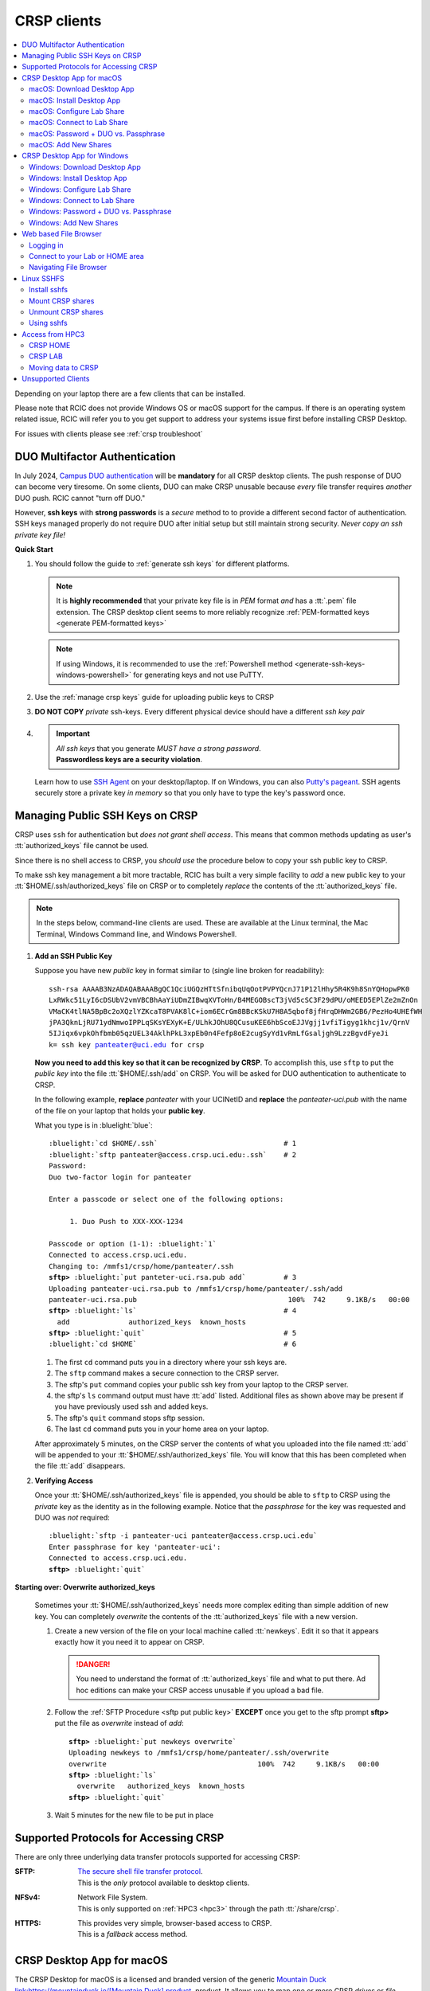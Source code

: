 .. _crsp clients:

CRSP clients
============

.. contents::
   :local:

Depending on your laptop there are a few clients that can be installed.

Please note that RCIC does not provide Windows OS or macOS support for the campus.
If there is an operating system related issue, RCIC will refer you to you get support
to address your systems issue first before installing CRSP Desktop.

For issues with clients please see :ref:`crsp troubleshoot`

.. _duo crsp:

DUO Multifactor Authentication
------------------------------

In July 2024, `Campus DUO authentication <https://www.oit.uci.edu/services/accounts-passwords/duo/>`_  
will be **mandatory** for all CRSP desktop clients.  The push response of DUO can become very tiresome. 
On some clients, DUO can make CRSP unusable because *every* file transfer requires *another* 
DUO push.  RCIC cannot "turn off DUO." 

However, **ssh keys** with **strong passwords** is a *secure* method to to provide a different 
second factor of authentication. SSH keys managed properly do not require DUO after initial setup but still maintain
strong security.  *Never copy an ssh private key file!*

.. _crsp quick start:

**Quick Start**

1. You should follow the guide to :ref:`generate ssh keys` for different platforms. 

   .. note::
       It is **highly recommended** that your private key file is in 
       *PEM* format *and* has a :tt:`.pem` file extension.
       The CRSP desktop client seems to more reliably recognize :ref:`PEM-formatted keys <generate PEM-formatted keys>`

   .. note::
       If using Windows, it is recommended to use the :ref:`Powershell method <generate-ssh-keys-windows-powershell>` 
       for generating keys and not use PuTTY.

2. Use the :ref:`manage crsp keys` guide for uploading public keys to CRSP

3. **DO NOT COPY** *private* ssh-keys. Every different physical device should have a different *ssh key pair*

4. .. important:: 
        | *All ssh keys* that you generate *MUST have a strong password*.
        | **Passwordless keys are a security violation**.

   Learn how to use `SSH Agent <https://www.ssh.com/academy/ssh/agent>`_ on your desktop/laptop. If on Windows,
   you can also `Putty's pageant <https://winscp.net/eng/docs/ui_pageant>`_. SSH agents securely store a private
   key *in memory* so that you only have to type the key's password once.

.. _manage crsp keys:

Managing Public SSH Keys on CRSP
--------------------------------

CRSP uses ``ssh`` for authentication but *does not grant shell access*.  This means that common methods 
updating as user's :tt:`authorized_keys` file cannot be used.

Since there is no shell access to CRSP, you *should use* the procedure below to copy your
ssh public key to CRSP.

To make ssh key management a bit more tractable, RCIC has built a very simple facility to *add* a new public
key to your :tt:`$HOME/.ssh/authorized_keys` file on CRSP or to completely *replace* the contents of the
:tt:`authorized_keys` file.

.. note::

   In the steps below, command-line clients are used. These are available at the Linux terminal, the
   Mac Terminal, Windows Command line, and Windows Powershell.

1. **Add an SSH Public Key**

   Suppose you have new *public* key in format similar to (single line broken for readability):

   .. parsed-literal::

      ssh-rsa AAAAB3NzADAQABAAABgQC1QciUGQzHTtSfnibqUqOotPVPYQcnJ71P12lHhy5R4K9h8SnYQHopwPK0
      LxRWkc51LyI6cDSUbV2vmVBCBhAaYiUDmZIBwqXVToHn/B4MEGOBscT3jVd5cSC3F29dPU/oMEED5EPlZe2mZnOn
      VMaCK4tlNA5BpBc2oXQzlYZKcaT8PVAK8lC+iom6ECrGm8BBcKSkU7H8A5qbof8jfHrqDHWm2GB6/PezHo4UHEfWH
      jPA3QknLjRU71ydNmwoIPPLqSKsYEXyK+E/ULhkJOhU8QCusuKEE6hbScoEJJVgjj1vfiTigyg1khcj1v/QrnV
      5IJiqx6vpkOhfbmb05qzUEL34AklhPkL3xpEb0n4Fefp8oE2cugSyYd1vRmLfGsaljgh9LzzBgvdFyeJi
      k= ssh key panteater@uci.edu for crsp 

   **Now you need to add this key so that it can be recognized by CRSP**. To accomplish this, use 
   ``sftp`` to put the *public key* into the file :tt:`$HOME/.ssh/add` on CRSP. You will be asked for DUO authentication
   to authenticate to CRSP.

   In the following example, **replace** *panteater* with your UCINetID and **replace** the *panteater-uci.pub*
   with the name of the file on your laptop that holds your **public key**. 

   What you type is in :bluelight:`blue`:

   .. _sftp put public key:

   .. parsed-literal::
   
      :bluelight:`cd $HOME/.ssh`                              # 1
      :bluelight:`sftp panteater@access.crsp.uci.edu:.ssh`    # 2
      Password:
      Duo two-factor login for panteater
   
      Enter a passcode or select one of the following options:
   
           1. Duo Push to XXX-XXX-1234
   
      Passcode or option (1-1): :bluelight:`1`
      Connected to access.crsp.uci.edu.
      Changing to: /mmfs1/crsp/home/panteater/.ssh
      **sftp>** :bluelight:`put panteter-uci.rsa.pub add`         # 3
      Uploading panteater-uci.rsa.pub to /mmfs1/crsp/home/panteater/.ssh/add
      panteater-uci.rsa.pub                                    100%  742     9.1KB/s   00:00
      **sftp>** :bluelight:`ls`                                   # 4
        add              authorized_keys  known_hosts
      **sftp>** :bluelight:`quit`                                 # 5
      :bluelight:`cd $HOME`                                   # 6
   
   1. The first ``cd`` command puts you in a directory where your ssh keys are.
   2. The ``sftp`` command makes a secure connection to the CRSP server.
   3. The sftp's ``put`` command copies your public ssh key from your laptop to the CRSP server.
   4. the sftp's ``ls`` command output must have :tt:`add` listed. Additional files
      as shown above may be present if you have previously used ssh and added keys.
   5. The sftp's ``quit`` command  stops sftp session.
   6. The last ``cd`` command puts you in your home area on your laptop.

   After approximately 5 minutes, on the CRSP server the contents of what you uploaded into the file named :tt:`add` will be appended
   to your :tt:`$HOME/.ssh/authorized_keys` file.  You will know that this has been completed when the file :tt:`add` disappears.

2. **Verifying Access**

   Once your :tt:`$HOME/.ssh/authorized_keys` file is appended, you should be able to ``sftp`` 
   to CRSP using the *private* key as the identity as in the following 
   example. Notice that the *passphrase* for the key was requested and DUO was *not* required:

   .. parsed-literal::

       :bluelight:`sftp -i panteater-uci panteater@access.crsp.uci.edu`
       Enter passphrase for key 'panteater-uci':
       Connected to access.crsp.uci.edu.
       **sftp>** :bluelight:`quit`


**Starting over: Overwrite authorized_keys**

   Sometimes your :tt:`$HOME/.ssh/authorized_keys` needs more complex editing than simple addition of new
   key.  You can completely *overwrite* the contents of the :tt:`authorized_keys` file with a new version.

   1. Create a new version of the file on your local machine called :tt:`newkeys`. Edit it so that it appears exactly how it 
      you need it to appear on CRSP.
      
      .. danger:: You need to understand the format of :tt:`authorized_keys` file
         and what to put there.  Ad hoc editions can make your CRSP access unusable
         if you upload a bad file. 

   2. Follow the :ref:`SFTP Procedure <sftp put public key>` **EXCEPT**  once
      you get to the sftp prompt **sftp>** put the file as `overwrite` instead of `add`:  

      .. parsed-literal::

         **sftp>** :bluelight:`put newkeys overwrite`
         Uploading newkeys to /mmfs1/crsp/home/panteater/.ssh/overwrite
         overwrite                                    100%  742     9.1KB/s   00:00
         **sftp>** :bluelight:`ls`
           overwrite   authorized_keys  known_hosts
         **sftp>** :bluelight:`quit`

   3. Wait 5 minutes for the new file to be put in place



.. _crsp access methods:

Supported Protocols for Accessing CRSP
--------------------------------------

There are only three underlying data transfer protocols supported for accessing CRSP:

:SFTP:
  | `The secure shell file transfer protocol <https://www.ssh.com/academy/ssh/sftp-ssh-file-transfer-protocol>`_. 
  | This is the *only* protocol available to desktop clients.

:NFSv4: 
  | Network File System.
  | This is only supported on :ref:`HPC3 <hpc3>` through the path :tt:`/share/crsp`.

:HTTPS:
  | This provides very simple, browser-based access to CRSP.
  | This is a *fallback* access method.


.. _client desktop mac:

CRSP Desktop App for macOS
--------------------------

The CRSP Desktop for macOS is a licensed and branded version of the generic |mduck|_ product.
It allows you to map one or more CRSP *drives* or *file paths* to a folder on your Mac.

.. table:: **System Requirements**
   :align: center
   :class: noscroll-table

   +------------------------------+---------------------------------------+
   | Supported Operating System   | Minimum Hardware Requirements         |
   +==============================+=======================================+
   | Monterey / Mojave /          | Intel or ARM (Apple Silicon) Processor|
   |                              |                                       |
   | Catalina / Big Sur / Ventura | 8 GB of memory                        |
   |                              |                                       |
   |                              | 1 GB of disk space                    |
   +------------------------------+---------------------------------------+

.. _mac download:

macOS: Download Desktop App
^^^^^^^^^^^^^^^^^^^^^^^^^^^

.. important:: * You must either be on the campus network or connected to the
                 `UCI campus VPN <https://www.oit.uci.edu/help/vpn>`_ to download the installers.
               * UCI pays a per-seat license for CRSP Desktop.
                 Please do not share your downloaded copy of CRSP Desktop Installer with anyone.
               * If you have a different (previous or newer) version of the
                 CRSP Desktop (or Mountain Duck), you need to uninstall it.

**Download Step 1:**
  Using your choice of the web browser login to the `CRSP File Browser <https://access.crsp.uci.edu/myfiles/>`_
  using your UCNetID and password:

  .. figure:: images/crsp/authenticate.png
      :align: center
      :width: 50%
      :alt: web browser login

      Login using your UCI credentials

  Respond to the DUO push:

  .. figure:: images/crsp/duo-push.png
     :align: center
     :width: 50%
     :alt: web browser login

     Duo push

**Download Step 2:**
  | After a successful authentication the window will look similar to the one shown below.
  | Click on the :guilabel:`CRSP-Desktop-Downloads` tab, then click on the :guilabel:`CONNECT`:

  .. figure:: images/crsp/crsp-browser-top-level.png
     :align: center
     :width: 80%
     :alt: crsp top level

     CRSP web browser top level

**Download Step 3:**
  You should see three items on screen: a :guilabel:`.pkg` file for Mac clients, a :guilabel:`.exe` file for Windows,
  and :guilabel:`older-versions` folder.  To toggle the between list and icon view  click on the Layout
  icon :green:`outlined in green`.

  For the Mac, simply click on the file with :guilabel:`.pkg` ending:

  .. figure:: images/mac/mac-download.png
     :align: center
     :width: 80%
     :alt: select file to download

     Select file to download

**Download Step 4:**
  You should then see a screen with a download button on it and the full name of the file that will be downloaded
  to your local computer. Click :guilabel:`Download`:

  .. figure:: images/mac/mac-download-2.png
     :align: center
     :width: 80%
     :alt: Download

     Download

  You may see a popup window asking  if you want to allow downloads from this
  site, click on :guilabel:`Allow` button and save the file to your local computer:

  .. figure:: images/mac/mac-download-allow.png
     :align: center
     :width: 50%
     :alt: Download

     Confirm download

.. _mac install:

macOS: Install Desktop App
^^^^^^^^^^^^^^^^^^^^^^^^^^

**Install Step 1:**
  Find the downloaded file, depending on your Mac configuration, the file is in your
  :tt:`Downloads` folder or in your :tt:`Desktop`:

  .. figure:: images/mac/mac-desktop-app.png
     :align: center
     :width: 80%
     :alt: downloaded crsp desktop app

     Downloaded CRSP Desktop app


**Install Step 2:**
  Double-click on the downloaded file name to launch the installation.
  You will see a confirmation window, click :guilabel:`Open`:

  .. figure:: images/mac/mac-desktop-open-confirm.png
     :align: center
     :width: 80%
     :alt: confirm opening download app

     Confirm opening of CRSP Desktop app

  Congratulations! CRSP Desktop is now installed in your system!

.. _mac configure share:

macOS: Configure Lab Share
^^^^^^^^^^^^^^^^^^^^^^^^^^

This will **Map CRSP Lab Share** as a folder on your laptop.

**Configure Step 1**
  Once the CRSP Desktop application is opened, there will be a small icon in the top toolbar:

  .. figure:: images/mac/mac-top-toolbar.png
     :align: center
     :width: 80%
     :alt: crsp desktop app in the top toolbar

     CRSP Desktop app in the top toolbar

  First time the application is started, it will automatically open a template
  window where you can configure your connection. The template bookmark is labeled :tt:`panteater`.

  You will edit this bookmark with your specific information.

**Configure Step 2**
  The most common share to access is a lab share, owned by a UCI principal investigator.

  **Needed information to connect to CRSP**:

  * Your UCNetID
  * The UCNetID of the CRSP lab owner:

    * It is our UCNetID if you own CRSP Lab
    * It is the UCNetID of your adviser, If you are a graduate student or post-doctoral researcher

  In this example configuration, we are going to use the following specific
  information for user *npw* to access the *ppapadop* lab:

  * UCNetID - npw
  * UCNetID of the CRSP lab owner - ppapadop

  You will edit 5 fields in the default bookmark: :guilabel:`Nickname`, :guilabel:`Username`, 
  :guilabel:`SSH Private Key`, :guilabel:`Path`, and :guilabel:`Connect Mode`:

  .. figure:: images/mac/mac-bookmark-default.png
     :align: center
     :width: 70%
     :alt:  edit default bookmark

     Default template bookmark

  .. attention:: 
            * :guilabel:`Nickname` - we recommend that you change it to something like: **CRSP LAb - <pi> lab**
            * :guilabel:`Username` - your UCINetID
            * :guilabel:`SSH Private Key` - use an SSH key name that you should have generated when following the 
              :ref:`Quick Start <crsp quick start>` procedure for working effectively with DUO.
              The corresponding public key should have also been :ref:`copied <manage crsp keys>`
              to :tt:`~/.ssh/authorized_keys` on CRSP itself.
            * :guilabel:`Path` - only the last part (highlighted) that represents **CRSP Lab Owner's UCNetID**
              should be edited. The **/mmfs1/crsp/lab** must remain unchanged.
            * :guilabel:`Connect Mode` - should be changed to **Online**. This keeps all files on CRSP
              and reduces local cache space. If you use CRSP from multiple clients, this the *most reliable*
              mechanism for keeping all data in sync.
            * The **URL** is created automatically from the information you type in other fields,
              you don't directly change it. This URL is for  using the SFTP protocol to access
              CRSP and is an end-to-end encrypted connection.


**Configure Step 3**
  After editing the bookmark with the specific information, your screen should
  look similar to the one below (but with your specific information in place):

  .. figure:: images/mac/mac-bookmark-edit.png
     :align: center
     :width: 70%
     :alt:  edit default bookmark

     Edited bookmark

  Click :guilabel:`Connect` to save the updated bookmark and to connect to the share

.. _mac connect share:

macOS: Connect to Lab Share
^^^^^^^^^^^^^^^^^^^^^^^^^^^

After editing, if you click on the CRSP Desktop Notification Icon (top bar),
you should see your edited bookmark. For our example:

.. figure:: images/mac/mac-connect-to-lab.png
   :align: center
   :width: 70%
   :alt: connect to lab share

   Connect to Lab Share

At this point, your lab share is connected and you can use it just like a folder or network drive:

.. figure:: images/mac/mac-crsp-filebrowser.png
   :align: center
   :width: 80%
   :alt: lab share in file browser

   Lab Share in file browser

.. note:: The snapshots folder is *hidden*.
          To view hidden files/folders in Finder, on the open folder
          press :guilabel:`Command + Shift + .` (period) to make the hidden files appear.
 
.. _mac duo vs passphrase:

macOS: Password + DUO vs. Passphrase
^^^^^^^^^^^^^^^^^^^^^^^^^^^^^^^^^^^^

You have two authentication options when connecting to CRSP:

:bluelight:`1. SSH Key with Passphrase`
   **What to Expect with a Passphrase**

   It is highly recommended that you use ssh keys with a passphrase as described in the
   :ref:`Quick Start <crsp quick start>` guide.

   When you click :guilabel:`connect` in the :ref:`previous step <mac connect share>`, you should see popup
   window similar to the following (with your ssh key info):

   .. figure:: images/mac/mac-crsp-passphrase.png
      :align: center
      :width: 50%
      :alt: enter ssh key passphrase share

      Enter the ssh key passphrase

   Notice that a local file (ssh private key :tt:`~/.ssh/crsp-npw`) and a *passphrase* are requested.
   You can optionally save the passphrase.

   Assuming that the *public* key for the private key has been properly installed on CRSP, you should be connected
   *without a DUO prompt*.

:bluelight:`2. UCINetID + password + DUO Push`
   **What to expect with a Password + DUO**

   If you do NOT install an ssh key, you will be prompted for your UCINetID password and a DUO push. Even if you have
   the CRSP Desktop remember your password, the DUO Push will be **required each and every time** the desktop
   reconnects to CRSP.

   :bluelight:`Step 1` Enter your password, similar to the following:

   .. figure:: images/mac/mac-crsp-username-pw.png
      :align: center
      :width: 60%
      :alt: enter user password

      Enter the password associated with YOUR UCINetID


   :bluelight:`Step 2` Respond to the DUO push 

   .. figure:: images/mac/mac-crsp-duo.png
      :align: center
      :width: 50%
      :alt: Respond to DUO

      Respond to DUO

   Usually, you would enter 1 in the box, click on :guilabel:`Continue` and you will receive a duo push on your phone.
   If your phone isn’t available, then you can enter one of your DUO backup codes that
   you set up when you enrolled in DUO through the UCI Office of Information Technology.

.. _mac add shares:

macOS: Add New Shares
^^^^^^^^^^^^^^^^^^^^^

You are not limited to just a single, mapped, space. To create a new share,
click :guilabel:`Open Connection` to create a new template and edit it
following the directions above.

The following figure shows 3 configured shares:

.. figure:: images/mac/mac-bookmark-add.png
   :align: center
   :width: 70%
   :alt:  multiple shares

   Multiple Shares confgured

.. _client desktop windows:

CRSP Desktop App for Windows
-----------------------------

The CRSP Desktop for Windows is a licensed and branded version of the generic |mduck|_ product.
It allows you to map one or more CRSP *drives* or *file paths* to a folder on your PC.


.. table:: **System Requirements**
   :align: center
   :class: noscroll-table

   +------------------------------+---------------------------------------+
   | Supported Operating System   | Minimum Hardware Requirements         |
   +==============================+=======================================+
   |                              | Pentium Class Processor               |
   | Windows 10 /                 |                                       |
   | Windows 11                   | 4 GB of memory (8 GB recommended)     |
   |                              |                                       |
   |                              | 1 GB of disk space                    |
   +------------------------------+---------------------------------------+

.. _windows download:

Windows: Download Desktop App
^^^^^^^^^^^^^^^^^^^^^^^^^^^^^

.. important:: * You must either be on the campus network or connected to the
                 `UCI campus VPN <https://www.oit.uci.edu/help/vpn>`_ to download the installers.
               * UCI pays a per-seat license for CRSP Desktop. Please do not share
                 your downloaded copy of CRSP Desktop Installer with anyone.
               * If you have a different (previous or newer) version of the CRSP Desktop (or Mountain Duck),
                 you need to uninstall it.

**Download Step 1:**
  Using your choice of the web browser login to the `CRSP File Browser <https://access.crsp.uci.edu/myfiles/>`_
  using your UCNetID and password, follow with DUO authentication:

  .. figure:: images/crsp/authenticate.png
      :align: center
      :width: 50%
      :alt: web browser login

      Login using your UCI credentials

  Respond to the DUO push:

  .. figure:: images/crsp/duo-push.png
     :align: center
     :width: 50%
     :alt: web browser login

     Duo push

**Download Step 2:**
  | After a successful authentication the window will look similar to the one shown below.
  | Click on the :guilabel:`CRSP-Desktop-Downloads` tab, then click on the :guilabel:`CONNECT`:

  .. figure:: images/crsp/crsp-browser-top-level.png
     :align: center
     :width: 80%
     :alt: crsp top level

     CRSP web browser top level

**Download Step 3:**
  You should see three items on screen: a :guilabel:`.pkg` file for Mac clients, a :guilabel:`.exe` file for Windows,
  and :guilabel:`older-versions` folder.  To toggle the between list and icon view click on the Layout
  icon :green:`outlined in green`.

  For the Windows, simply click on the file with :guilabel:`.exe` ending.

  .. figure:: images/win/win-download-crsp-desktop.png
     :align: center
     :width: 80%
     :alt: select file to download

     Select file to download

**Download Step 4:**
  You should then see a screen with a download button on it and the full name of the file that will be downloaded
  to your local computer. Click :guilabel:`Download` and save the file to your local computer:

  .. figure:: images/win/win-download-crsp-desktop-2.png
     :align: center
     :width: 80%
     :alt: Download

     Download

.. _windows install:

Windows: Install Desktop App
^^^^^^^^^^^^^^^^^^^^^^^^^^^^

**Install Step 1**
  By default, the file is downloaded in your :guilabel:`Downloads` folder. Find the downloaded file,
  double-click on it to launch the installation. This installation includes the licensed version of
  CRSP Desktop.

**Install Step 2**
  In the opened window click :guilabel:`Install` to Install the CRSP Desktop on your laptop.

  .. figure:: images/win/win-install-crsp-desktop.png
     :align: center
     :width: 60%
     :alt: install downloaded app

     Install the CRSP Desktop.

**Install Step 3**
  After a successful installation, follow the instructions and
  click :guilabel:`Restart` to restart your computer:

  .. figure:: images/win/win-restart-computer.png
     :align: center
     :width: 60%
     :alt: restart computer

     Restart your computer

  Congratulations!  CRSP Desktop is now installed in your system!

.. _windows configure share:

Windows: Configure Lab Share
^^^^^^^^^^^^^^^^^^^^^^^^^^^^

This will **Map CRSP Lab Share** as a folder on your laptop.

  .. attention:: If Accessing :ref:`crsp annex`, then this step requires modification and is similar to 
                 :ref:`windows add shares`

**Configure Step 1**
  CRSP Desktop shows in the Windows
  `Notification Area <https://support.microsoft.com/en-us/windows/customize-the-taskbar-notification-area-e159e8d2-9ac5-b2bd-61c5-bb63c1d437c3>`_
  (also known as *system  tray*). You can left-click or right-click on the :guilabel:`CRSP Desktop` icon to open it:

  .. figure:: images/win/win-access-crsp-desktop.png
     :align: center
     :width: 60%
     :alt: start desktop app

     Start CRSP Desktop App

  Once opened in a set of *bookmarks*  choose a template bookmark labeled :guilabel:`panteater`.

  .. figure:: images/win/win-edit-bookmark.png
     :align: center
     :width: 60%
     :alt: choose template bookmark

     Choose the template bookmark

  You will Edit this bookmark with your specific information.

**Configure Step 2**
  The most common share to access is a lab share, owned by a UCI principal investigator.

  **Needed information to connect to CRSP**:

  * Your UCNetID
  * The UCNetID of the CRSP lab owner:

    * It is our UCNetID if you own CRSP Lab
    * It is the UCNetID of your adviser, If you are a graduate student or post-doctoral researcher

  In this example configuration, we are going to use the following specific
  information for user *ppapadop* to access the *npw* lab:

  * UCNetID - ppapadop
  * UCNetID of the CRSP lab owner - npw

  You will edit 5 fields in the default bookmark: :guilabel:`Nickname`, :guilabel:`Username`, 
  :guilabel:`SSH Private Key`, :guilabel:`Path`, and :guilabel:`Connect Mode`:

  .. figure:: images/win/win-panteater-default.png
     :align: center
     :width: 60%
     :alt: default template bookmark

     Default template bookmark

  .. attention:: 
            * :guilabel:`Nickname` - we recommend that you change it to something like: **CRSP LAb - <pi> lab**
            * :guilabel:`Username` - your UCINetID
            * :guilabel:`SSH Private Key` - use an SSH key name that you should have generated when following the 
              :ref:`Quick Start <crsp quick start>` procedure for working effectively with DUO.
              The corresponding public key should have also been :ref:`copied <manage crsp keys>`
              to :tt:`~/.ssh/authorized_keys` on CRSP itself.
            * :guilabel:`Path` - only the last part (highlighted) that represents **CRSP Lab Owner's UCNetID**
              should be edited. The **/mmfs1/crsp/lab** must remain unchanged.
            * :guilabel:`Connect Mode` - should be changed to **Online**. This keeps all files on CRSP
              and reduces local cache space. If you use CRSP from multiple clients, this the *most reliable*
              mechanism for keeping all data in sync.
            * The **URL** is created automatically from the information you type in other fields,
              you don't directly change it. This URL is for  using the SFTP protocol to access
              CRSP and is an end-to-end encrypted connection.

**Configure Step 3**
  After editing the bookmark with the specific information, your screen should
  look similar to the one below (with your information).
  Click :tt:`OK` to save the updated bookmark:

  .. figure:: images/win/win-edited-bookmark.png
     :align: center
     :width: 60%
     :alt: edited bookmark

     Edited bookmark

.. _windows connect share:

Windows: Connect to Lab Share
^^^^^^^^^^^^^^^^^^^^^^^^^^^^^

After editing, if you click on the :guilabel:`CRSP Desktop` notification icon,
you should see your edited bookmark.  For our example, it looks like the following:

.. figure:: images/win/win-connect-to-lab.png
   :align: center
   :width: 60%
   :alt: connect to lab share

   Connect to Lab Share

Click :guilabel:`connect` to open your share.
At this point, your lab share is connected and you can use it just like a folder or network drive.
If you are not running ssh-agent or CRSP desktop has not remembered your password, you should asked for the 
*passphrase* to your ssh private key file that you specified.

.. _windows duo vs passphrase:

Windows: Password + DUO vs. Passphrase
^^^^^^^^^^^^^^^^^^^^^^^^^^^^^^^^^^^^^^

You have two authentication options when connecting to CRSP:

:bluelight:`1. SSH Key with Passphrase`
   **What to Expect with a Passphrase**

   It is highly recommended that you use ssh keys with a passphrase as described in the
   :ref:`Quick Start <crsp quick start>` guide.

   When you click :guilabel:`connect` in the :ref:`previous step <windows connect share>`, you should see popup
   window similar to the following:

   .. figure:: images/win/crsp-passphrase.png
      :align: center
      :width: 60%
      :alt: enter ssh key passphrase share

      Enter the ssh key passphrase

   Notice that a local file (ssh private key) and a *passphrase* is requested. You can optionally save the passphrase.
   Assuming that the *public* key for the private key has been properly installed on CRSP, you should be connected
   *without a DUO prompt*.

:bluelight:`2. UCINetID + password + DUO Push`
   **What to expect with a Password + DUO**

   If you do NOT install an ssh key, you will be prompted for your UCINetID password and a DUO push. Even if you have
   the CRSP Desktop remember your password, the DUO Push will be **required each and every time** the desktop
   reconnects to CRSP.

   :bluelight:`Step 1` Enter your password, similar to the following:

   .. figure:: images/win/crsp-username-pw.png
      :align: center
      :width: 60%
      :alt: enter user password

      Enter the password associated with YOUR UCINetID


   :bluelight:`Step 2` Respond to the DUO push

   .. figure:: images/win/crsp-duo.png
      :align: center
      :width: 60%
      :alt: Respond to DUO

      Respond to DUO


   Usually, you would enter :tt:`1` in the box, and you will receive a duo push on your phone. If your phone isn't
   available, then you can enter one of your DUO backup codes that you set up when you `enrolled in
   DUO <https://www.oit.uci.edu/services/accounts-passwords/duo/>`_ through the UCI Office of Information Technology

.. _windows add shares:

Windows: Add New Shares
^^^^^^^^^^^^^^^^^^^^^^^
You are not limited to just a single, mapped, space. To create a new share,
click :guilabel:`Open Connection` to create a new template and edit it
following the directions above.

Here is an example with multiple connections configured and active:

.. figure:: images/win/win-multiple-connections.png
   :align: center
   :width: 50%
   :alt: multiple lab shares

   Multiple Lab Shares

.. _client web browser:

Web based File Browser
----------------------

A simple, easy to use *File Browser* is platform independent and is compatible
with most web browsers.

Please note that File Browser is suitable only for lightweight use.
We provide :ref:`client desktop mac` and :ref:`client desktop windows`
for moderate to heavy use.

.. important:: * Your system must be updated with the latest version of Google Chrome, or Firefox or Safari
               * You must be registered and setup with `UCI DUO <https://www.oit.uci.edu/services/accounts-passwords/duo/>`_

.. _web browser login:

Logging in
^^^^^^^^^^^

Using your choice of the web browser login to the `CRSP File Browser <https://access.crsp.uci.edu/myfiles/>`_
using your UCNetID and password:

  .. figure:: images/crsp/authenticate.png
     :align: center
     :width: 50%
     :alt: web browser login

     Login on CRSP File Browser using your UCI credentials

Respond to the DUO push:

  .. figure:: images/crsp/duo-push.png
     :align: center
     :width: 50%
     :alt: web browser login

     Duo push

Connect to your Lab or HOME area
^^^^^^^^^^^^^^^^^^^^^^^^^^^^^^^^

Once logged in, you will be presented with the CRSP top level screen. You can
follow the tabs to your Lab shared areas in :guilabel:`My-labs` or HOME
private area in :guilabel:`My-Home`:

.. figure:: images/web/browser-lab-connect.png
   :align: center
   :width: 70%
   :alt: web browser top level

   Top level File Browser

.. important:: 
   * Nothing can be stored in HOME area, it is used for for files associated with the account
     and for storing quota info file.  It is a completely private area, only you have access.
   * We recommend that you do most work on CRSP in your lab area.
     Lab areas are flexible for sharing. You can be granted access to multiple Lab areas.

To see your labs, Click on :guilabel:`My-Labs`, then click on :guilabel:`CONNECT`.
You will see a screen similar to the next one. In this example a user *npw*
has an access to 4 labs:

.. figure:: images/web/browser-user-labs.png
   :align: center
   :width: 80%
   :alt: web browser labs

   File browser labs for user *npw*

.. _web browser navigation:

Navigating File Browser
^^^^^^^^^^^^^^^^^^^^^^^

The File Browser is fairly easy to navigate, with some very basic sets of functions.

**Create folders (directories)**
  Click on desired folders to navigate to a location where you want to create a
  new folder. Click on :guilabel:`NEW FOLDER` and on a newly opened line type
  desired folder name:

  .. figure:: images/web/browser-create-folder.png
     :align: center
     :width: 80%
     :alt:  Create a new folder 

     Create a new folder

**Create files**
  Click on desired folders to navigate to a location where you want to create a
  file then click on :guilabel:`NEW FILE`  and on a newly opened line type
  desired file name:

  .. figure:: images/web/browser-create-file.png
     :align: center
     :width: 80%
     :alt:  Create a new file 

     Create a new file

**Download files**
  Select a file or multiple files to download, click on :guilabel:`Download`:

  .. figure:: images/web/browser-file-download.png 
     :align: center
     :width: 80%
     :alt: File download 

     File download 
  
  * a single file will be downloaded as a file with the same name
  * multile files will be downloaded as :tt:`download.zip`  file
    which will need to be unzipped to access the contents.

**Upload files**
  Navigate to a folder where you want to upload files to and click on
  the upload button at the bottom-right of the screen:

  .. figure:: images/web/browser-upload-file.png
     :align: center
     :width: 80%
     :alt: File upload

     File upload

  Then follow your local laptop file finder application that will let you
  choose file or multiple files for upload.
  Once uploaded the CRSP browser will show a confirmation similar to
  the one below showing your uploaded file name:

  .. figure:: images/web/browser-upload-file-confirm.png 
     :align: center
     :width: 80%
     :alt: File upload

     File upload confirmation

**Delete files or directories**
  Navigate to a folder or directory you want to remove and click on
  the icon before its name to choose it, then click on :guilabel:`REMOVE`:

  .. figure:: images/web/browser-rm-file.png 
     :align: center
     :width: 80%
     :alt: delete file or folder

     Delete file or folder

  You will see a popup window asking to type item name,
  in this example it is :tt:`test-file`:

  .. figure:: images/web/browser-rm-file-confirm.png
     :align: center
     :width: 60%
     :alt: confirm delete

     Confirm deletion via typing file or folder name 

**Logout from CRSP FIle Browser**
  To logout from the CRSP browser click on the power icon
  in the top right corner:

   .. figure:: images/web/browser-logout.png
      :align: center
      :width: 80%
      :alt: CRSP File Browser logout

      CRSP File Browser logout 

   You should see a confirmation:

   .. figure:: images/web/browser-logout-confirm.png
      :align: center
      :width: 80%
      :alt: CRSP File Browser logout confirmation

      CRSP File Browser logout  confirmation

.. _client sshfs:

Linux SSHFS
-----------

This page illustrates how use sshfs on Linux laptops for accessing CRSP.
Sshfs will **Map CRSP Lab Share** as a folder on your laptop.

.. _install sshfs:

Install sshfs
^^^^^^^^^^^^^

On your laptop you will need super user (sudo) rights to install sshfs.

For CentOS based laptop
  .. code-block:: console

     $ yum -y install sshfs

For Ubuntu/Debian based systems
  .. code-block:: console

     $ apt-get -y install sshfs

.. _mount sshfs:

Mount CRSP shares
^^^^^^^^^^^^^^^^^

.. important:: You must either be on the campus network or connected to the
               `UCI campus VPN <https://www.oit.uci.edu/help/vpn>`_ to use sshfs.

In this example there are two variables:

  * :tt:`username` - Your UCNetID
  * :tt:`labname` - The UCNetID of the CRSP lab owner:

    * It is our UCNetID if you own CRSP Lab
    * It is the UCNetID of your adviser, If you are a graduate student or post-doctoral researcher

From your desktop or laptop, execute the following command
replacing :tt:`username`  and :tt:`labname` with the appropriate UCNetIDs:

.. code-block::

   $ cd ~
   $ mkdir crsp_mount
   $ sshfs -o ssh_command='ssh -A -X -o StrictHostKeyChecking=no' \
           -o idmap=user username@access.crsp.uci.edu:/mmfs1/crsp/lab/labname \
           ~/crsp_mount

As a result, ``sshfs`` mounts CRSP Lab share under :tt:`~/crsp_mount`
directory. Use any name of your choice in place of :tt:`crsp_mount`.

**Sshfs will not automatically map all your remote UID and GID** from all of your CRSP groups
into your local Linux system. Note in the command above the use of :tt:`-o idmap=user` option.
This will only present your primary UID/GID from the remote CRSP system to your local system.

As the campus does not have a centralized directory service to manage every systems, options
on how to keep your local system and CRSP accounts synced are very limited.

.. _unmount sshfs:

Unmount CRSP shares
^^^^^^^^^^^^^^^^^^^^

To unmount the share that was mounted in the above example:
  .. code-block:: console

     $ fusermount -u ~/crsp_mount

.. _use sshfs:

Using sshfs
^^^^^^^^^^^

Examples of sshfs use:

Copy a file from your local system to your sshfs mounted drive
  .. code-block:: console

     $ cp ~/dir1/file.tar.gz ~/crsp_mount/share/

Recursively copy a directory from local system to mounted CRSP share using ``rsync``
  .. code-block:: console

     $ rsync -rltv ~/dir1 ~/crsp_mount/share/


.. _client from hpc3:

Access from HPC3
-----------------

On HPC3, CRSP shares are mounted in */share/crsp*:

.. code-block:: console

   [user@login-x:~]$ ls /share/crsp
   home  HOME-SNAPSHOTS  lab  LAB-SNAPSHOTS

:home:
  HOME area for all users accounts
:HOME-SNAPSHOTS:
  read-only access for HOME area snapshots
:lab:
  Lab area for all users accounts
:LAB-SNAPSHOTS:
  read-only access for LAB area snapshots

.. _hpc3 crsp home:

CRSP HOME
^^^^^^^^^

User CRSP HOME area is :tt:`/share/crsp/home/ucinetid`:

* it is a placeholder for login related files
* it is not the same as your cluster account's :tt:`$HOME`
* :red:`Do not store anything in your CRSP HOME`

File :tt:`/share/crsp/home/ucinetid/quotas.txt` in your CRSP HOME area
provides information about quotas. Please see :ref:`crsp quotas` for details.

.. _hpc3 crsp lab:

CRSP LAB
^^^^^^^^

LAB area is your primary storage area and is in  :tt:`/share/crsp/lab/ucinetid`
or any other LAB directories you have access for.

**If you are a PI and it's your lab**

.. table::
   :class: noscroll-table

   +----------+----------+----------------------------------+-----------------------------------------+
   | USERNAME | LABNAME  | Mounted location                 | Who has read/write access               |
   +==========+==========+==================================+=========================================+
   | your     | your     | /share/crsp/lab/LABNAME          | you can create any directories and files|
   |          |          +----------------------------------+-----------------------------------------+
   | UCINetID | UCINetID | /share/crsp/lab/LABNAME/USERNAME | your personal space                     |
   +----------+----------+----------------------------------+-----------------------------------------+

**If you are added to a PI lab** e.g., you are a student/postdoc in the lab

.. table::
   :class: noscroll-table

   +----------+----------+----------------------------------+-----------------------------------------+
   | USERNAME | LABNAME  | Mounted location                 | Who has read/write access               |
   +==========+==========+==================================+=========================================+
   | your     | your PI  | /share/crsp/lab/LABNAME/USERNAME | you and PI                              |
   |          |          +----------------------------------+-----------------------------------------+
   | UCINetID | UCINetID | /share/crsp/lab/LABNAME/share    | all lab members                         |
   +----------+----------+----------------------------------+-----------------------------------------+

The following example shows the directory structure and permissions
for a PI panteater who has a lab and added 2 students:

.. code-block:: console

   [user@login-x:~]$ ls -ld /share/crsp/lab/panteater
   drwxr-x--T 3 panteater panteater_lab_share  512 Mar  6 15:58 /share/crsp/lab/panteater

   [user@login-x:~]$ ls -l /share/crsp/lab/panteater
   drwx--S--- 2 panteater panteater_lab       2048 Jul 12 10:22 panteater # by PI
   drwxrws--- 2 student1  panteater_lab        512 Apr 29 10:27 student1  # by student1/PI
   drwxrws--- 2 student2  panteater_lab        512 Apr 29 10:27 student2  # by student2/PI
   drwxrws--T 4 panteater panteater_lab_share  512 Nov  2  2020 share     # by all in lab


.. _hpc3 crsp data:

Moving data to CRSP
^^^^^^^^^^^^^^^^^^^

Please see :ref:`data transfer` for in-depth  commands examples.

For example, to recursively copy your :tt:`mydir/` directory
from DFS6 to your LAB share on CRSP:

.. code-block:: console

   [user@login-x:~]$ rsync -rv /dfs6/pub/paneater/mydir /share/crsp/lab/panteater/


.. |mduck| replace:: Mountain Duck link:https://mountainduck.io/[Mountain Duck] product.
.. _`mduck`: https://mountainduck.io

.. _unsupported clients:

Unsupported Clients
-------------------

Please see the :ref:`Unsupported CRSP Clients Guide <unsupported clients guide>` for some pointers on
unsupported clients.  

